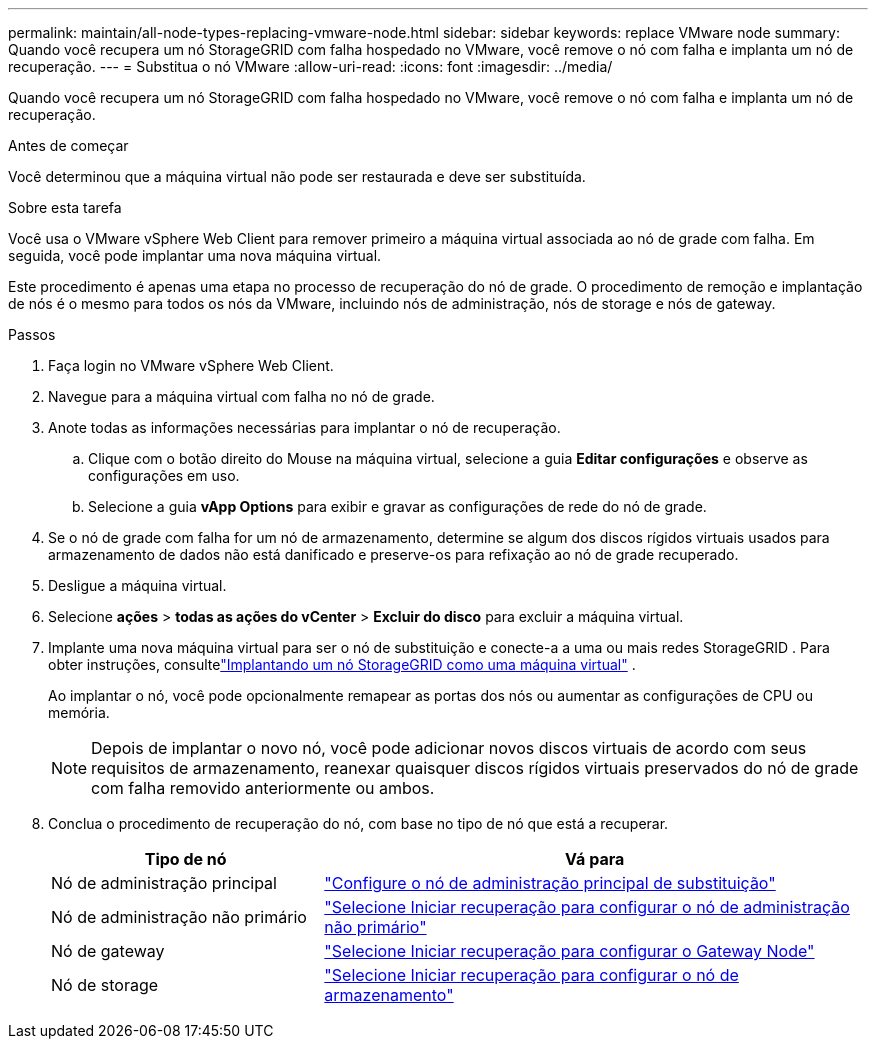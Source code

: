---
permalink: maintain/all-node-types-replacing-vmware-node.html 
sidebar: sidebar 
keywords: replace VMware node 
summary: Quando você recupera um nó StorageGRID com falha hospedado no VMware, você remove o nó com falha e implanta um nó de recuperação. 
---
= Substitua o nó VMware
:allow-uri-read: 
:icons: font
:imagesdir: ../media/


[role="lead"]
Quando você recupera um nó StorageGRID com falha hospedado no VMware, você remove o nó com falha e implanta um nó de recuperação.

.Antes de começar
Você determinou que a máquina virtual não pode ser restaurada e deve ser substituída.

.Sobre esta tarefa
Você usa o VMware vSphere Web Client para remover primeiro a máquina virtual associada ao nó de grade com falha. Em seguida, você pode implantar uma nova máquina virtual.

Este procedimento é apenas uma etapa no processo de recuperação do nó de grade. O procedimento de remoção e implantação de nós é o mesmo para todos os nós da VMware, incluindo nós de administração, nós de storage e nós de gateway.

.Passos
. Faça login no VMware vSphere Web Client.
. Navegue para a máquina virtual com falha no nó de grade.
. Anote todas as informações necessárias para implantar o nó de recuperação.
+
.. Clique com o botão direito do Mouse na máquina virtual, selecione a guia *Editar configurações* e observe as configurações em uso.
.. Selecione a guia *vApp Options* para exibir e gravar as configurações de rede do nó de grade.


. Se o nó de grade com falha for um nó de armazenamento, determine se algum dos discos rígidos virtuais usados para armazenamento de dados não está danificado e preserve-os para refixação ao nó de grade recuperado.
. Desligue a máquina virtual.
. Selecione *ações* > *todas as ações do vCenter* > *Excluir do disco* para excluir a máquina virtual.
. Implante uma nova máquina virtual para ser o nó de substituição e conecte-a a uma ou mais redes StorageGRID .  Para obter instruções, consultelink:../swnodes/deploying-storagegrid-node-as-virtual-machine.html["Implantando um nó StorageGRID como uma máquina virtual"] .
+
Ao implantar o nó, você pode opcionalmente remapear as portas dos nós ou aumentar as configurações de CPU ou memória.

+

NOTE: Depois de implantar o novo nó, você pode adicionar novos discos virtuais de acordo com seus requisitos de armazenamento, reanexar quaisquer discos rígidos virtuais preservados do nó de grade com falha removido anteriormente ou ambos.

. Conclua o procedimento de recuperação do nó, com base no tipo de nó que está a recuperar.
+
[cols="1a,2a"]
|===
| Tipo de nó | Vá para 


 a| 
Nó de administração principal
 a| 
link:configuring-replacement-primary-admin-node.html["Configure o nó de administração principal de substituição"]



 a| 
Nó de administração não primário
 a| 
link:selecting-start-recovery-to-configure-non-primary-admin-node.html["Selecione Iniciar recuperação para configurar o nó de administração não primário"]



 a| 
Nó de gateway
 a| 
link:selecting-start-recovery-to-configure-gateway-node.html["Selecione Iniciar recuperação para configurar o Gateway Node"]



 a| 
Nó de storage
 a| 
link:selecting-start-recovery-to-configure-storage-node.html["Selecione Iniciar recuperação para configurar o nó de armazenamento"]

|===


